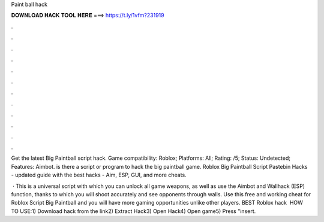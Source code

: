 Paint ball hack



𝐃𝐎𝐖𝐍𝐋𝐎𝐀𝐃 𝐇𝐀𝐂𝐊 𝐓𝐎𝐎𝐋 𝐇𝐄𝐑𝐄 ===> https://t.ly/1vfm?231919



.



.



.



.



.



.



.



.



.



.



.



.

Get the latest Big Paintball script hack. Game compatibility: Roblox; Platforms: All; Rating: /5; Status: Undetected; Features: Aimbot. is there a script or program to hack the big paintball game. Roblox Big Paintball Script Pastebin Hacks - updated guide with the best hacks - Aim, ESP, GUI, and more cheats.

 · This is a universal script with which you can unlock all game weapons, as well as use the Aimbot and Wallhack (ESP) function, thanks to which you will shoot accurately and see opponents through walls. Use this free and working cheat for Roblox Script Big Paintball and you will have more gaming opportunities unlike other players. BEST Roblox hack ️  HOW TO USE:1) Download hack from the link2) Extract Hack3) Open Hack4) Open game5) Press "insert.
